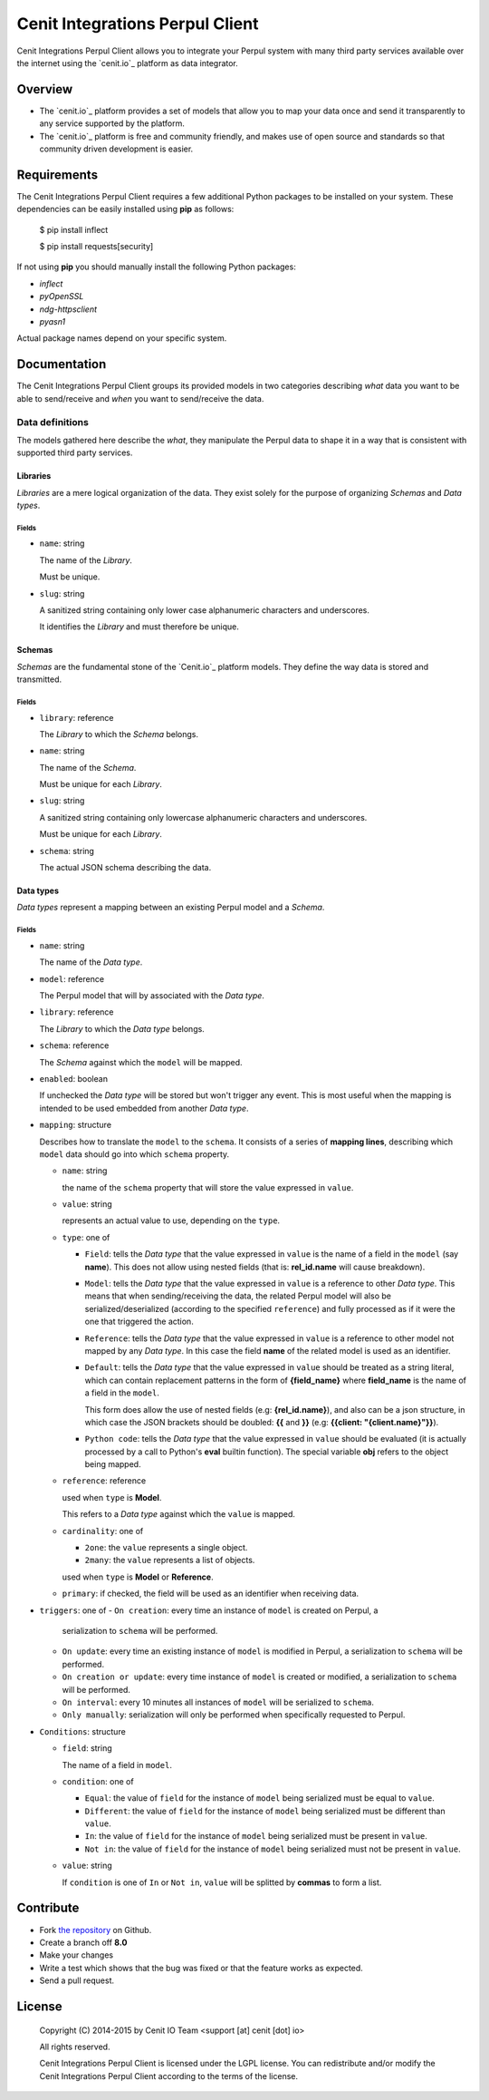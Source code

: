 ==============================
Cenit Integrations Perpul Client
==============================

Cenit Integrations Perpul Client allows you to integrate your Perpul system with
many third party services available over the internet using the `cenit.io`_
platform as data integrator.

Overview
========

+ The `cenit.io`_ platform provides a set of models that allow you to map your
  data once and send it transparently to any service supported by the platform.
+ The `cenit.io`_ platform is free and community friendly, and makes use of
  open source and standards so that community driven development is easier.

Requirements
============

The Cenit Integrations Perpul Client requires a few additional Python packages to
be installed on your system. These dependencies can be easily installed using
**pip** as follows:

    $ pip install inflect

    $ pip install requests[security]

If not using **pip** you should manually install the following Python packages:

+ `inflect`
+ `pyOpenSSL`
+ `ndg-httpsclient`
+ `pyasn1`

Actual package names depend on your specific system.

Documentation
=============

The Cenit Integrations Perpul Client groups its provided models in two categories
describing *what* data you want to be able to send/receive and *when* you want
to send/receive the data.

Data definitions
################

The models gathered here describe the *what*, they manipulate the Perpul data to
shape it in a way that is consistent with supported third party services.

Libraries
+++++++++

*Libraries* are a mere logical organization of the data. They exist solely for
the purpose of organizing *Schemas* and *Data types*.

Fields
------

+ ``name``: string

  The name of the *Library*.

  Must be unique.

+ ``slug``: string

  A sanitized string containing only lower case alphanumeric characters and
  underscores.

  It identifies the *Library* and must therefore be unique.

Schemas
+++++++

*Schemas* are the fundamental stone of the `Cenit.io`_ platform models. They
define the way data is stored and transmitted.

Fields
------

+ ``library``: reference

  The *Library* to which the *Schema* belongs.

+ ``name``: string

  The name of the *Schema*.

  Must be unique for each *Library*.

+ ``slug``: string

  A sanitized string containing only lowercase alphanumeric characters and
  underscores.

  Must be unique for each *Library*.

+ ``schema``: string

  The actual JSON schema describing the data.

Data types
++++++++++

*Data types* represent a mapping between an existing Perpul model and a *Schema*.

Fields
------

+ ``name``: string

  The name of the *Data type*.

+ ``model``: reference

  The Perpul model that will by associated with the *Data type*.

+ ``library``: reference

  The *Library* to which the *Data type* belongs.

+ ``schema``: reference

  The *Schema* against which the ``model`` will be mapped.

+ ``enabled``: boolean

  If unchecked the *Data type* will be stored but won't trigger any event.
  This is most useful when the mapping is intended to be used embedded from
  another *Data type*.

+ ``mapping``: structure

  Describes how to translate the ``model`` to the ``schema``.
  It consists of a series of **mapping lines**, describing which ``model``
  data should go into which ``schema`` property.

  - ``name``: string

    the name of the ``schema`` property that will store the value expressed in
    ``value``.

  - ``value``: string

    represents an actual value to use, depending on the ``type``.

  - ``type``: one of

    - ``Field``: tells the *Data type* that the value expressed in ``value`` is
      the name of a field in the ``model`` (say **name**). This does not
      allow using nested fields (that is: **rel_id.name** will cause breakdown).

    - ``Model``: tells the *Data type* that the value expressed in ``value`` is
      a reference to other *Data type*. This means that when sending/receiving
      the data, the related Perpul model will also be serialized/deserialized
      (according to the specified ``reference``) and fully processed as if it
      were the one that triggered the action.

    - ``Reference``: tells the *Data type* that the value expressed in
      ``value`` is a reference to other model not mapped by any *Data type*. In
      this case the field **name** of the related model is used as an
      identifier.

    - ``Default``: tells the *Data type* that the value expressed in ``value``
      should be treated as a string literal, which can contain replacement
      patterns in the form of **{field_name}** where **field_name** is the
      name of a field in the ``model``.

      This form does allow the use of nested fields (e.g: **{rel_id.name}**),
      and also can be a json structure, in which case the JSON brackets should
      be doubled: **{{** and **}}** (e.g: **{{client: "{client.name}"}}**).

    - ``Python code``: tells the *Data type* that the value expressed in
      ``value`` should be evaluated (it is actually processed by a call to
      Python's **eval** builtin function). The special variable **obj** refers
      to the object being mapped.

  - ``reference``: reference

    used when ``type`` is **Model**.

    This refers to a *Data type* against which the ``value`` is mapped.

  - ``cardinality``: one of

    - ``2one``: the ``value`` represents a single object.

    - ``2many``: the ``value`` represents a list of objects.

    used when ``type`` is **Model** or **Reference**.

  - ``primary``: if checked, the field will be used as an identifier when
    receiving data.

+ ``triggers``: one of
  - ``On creation``: every time an instance of ``model`` is created on Perpul, a
    serialization to ``schema`` will be performed.

  - ``On update``: every time an existing instance of ``model`` is modified in
    Perpul, a serialization to ``schema`` will be performed.

  - ``On creation or update``: every time instance of ``model`` is created or
    modified, a serialization to ``schema`` will be performed.

  - ``On interval``: every 10 minutes all instances of ``model`` will be
    serialized to ``schema``.

  - ``Only manually``: serialization will only be performed when specifically
    requested to Perpul.

+ ``Conditions``: structure

  - ``field``: string

    The name of a field in ``model``.

  - ``condition``: one of

    - ``Equal``: the value of ``field`` for the instance of ``model`` being
      serialized must be equal to ``value``.

    - ``Different``: the value of ``field`` for the instance of ``model`` being
      serialized must be different than ``value``.

    - ``In``: the value of ``field`` for the instance of ``model`` being
      serialized must be present in ``value``.

    - ``Not in``: the value of ``field`` for the instance of ``model`` being
      serialized must not be present in ``value``.

  - ``value``: string

    If ``condition`` is one of ``In`` or ``Not in``, ``value`` will be splitted
    by **commas** to form a list.

Contribute
==========

+ Fork `the repository`_ on Github.
+ Create a branch off **8.0**
+ Make your changes
+ Write a test which shows that the bug was fixed or that the feature works as
  expected.
+ Send a pull request.

License
=======

    Copyright (C) 2014-2015 by Cenit IO Team <support [at] cenit [dot] io>

    All rights reserved.

    Cenit Integrations Perpul Client is licensed under the LGPL license.  You can
    redistribute and/or modify the Cenit Integrations Perpul Client according to
    the terms of the license.

.. _Cenit IO: https://cenit.io
.. _the repository: https://github.com/cenit-io/odoo-cenit
